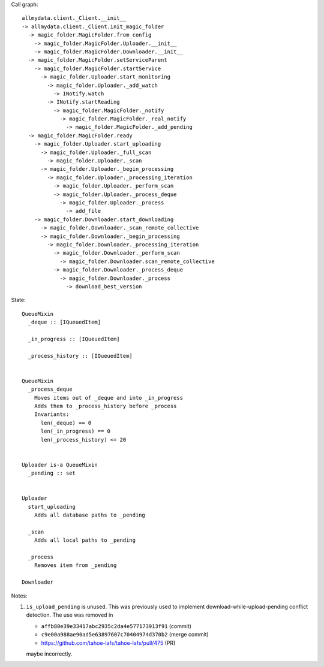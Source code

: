 
Call graph::

  allmydata.client._Client.__init__
  -> allmydata.client._Client.init_magic_folder
    -> magic_folder.MagicFolder.from_config
      -> magic_folder.MagicFolder.Uploader.__init__
      -> magic_folder.MagicFolder.Downloader.__init__
    -> magic_folder.MagicFolder.setServiceParent
      -> magic_folder.MagicFolder.startService
        -> magic_folder.Uploader.start_monitoring
          -> magic_folder.Uploader._add_watch
            -> INotify.watch
          -> INotify.startReading
            -> magic_folder.MagicFolder._notify
              -> magic_folder.MagicFolder._real_notify
                -> magic_folder.MagicFolder._add_pending
    -> magic_folder.MagicFolder.ready
      -> magic_folder.Uploader.start_uploading
        -> magic_folder.Uploader._full_scan
	  -> magic_folder.Uploader._scan
	-> magic_folder.Uploader._begin_processing
	  -> magic_folder.Uploader._processing_iteration
	    -> magic_folder.Uploader._perform_scan
	    -> magic_folder.Uploader._process_deque
	      -> magic_folder.Uploader._process
	        -> add_file
      -> magic_folder.Downloader.start_downloading
        -> magic_folder.Downloader._scan_remote_collective
	-> magic_folder.Downloader._begin_processing
	  -> magic_folder.Downloader._processing_iteration
	    -> magic_folder.Downloader._perform_scan
	      -> magic_folder.Downloader.scan_remote_collective
	    -> magic_folder.Downloader._process_deque
	      -> magic_folder.Downloader._process
	        -> download_best_version

State::

  QueueMixin
    _deque :: [IQueuedItem]

    _in_progress :: [IQueuedItem]

    _process_history :: [IQueuedItem]


  QueueMixin
    _process_deque
      Moves items out of _deque and into _in_progress
      Adds them to _process_history before _process
      Invariants:
        len(_deque) == 0
	len(_in_progress) == 0
	len(_process_history) <= 20


  Uploader is-a QueueMixin
    _pending :: set


  Uploader
    start_uploading
      Adds all database paths to _pending

    _scan
      Adds all local paths to _pending

    _process
      Removes item from _pending

  Downloader



Notes:

#. ``is_upload_pending`` is unused.
   This was previously used to implement download-while-upload-pending conflict detection.
   The use was removed in

   * ``affb80e39e33417abc2935c2da4e577173913f91`` (commit)
   * ``c9e00a988ae90ad5e63897607c70404974d370b2`` (merge commit)
   * https://github.com/tahoe-lafs/tahoe-lafs/pull/475 (PR)

   maybe incorrectly.
